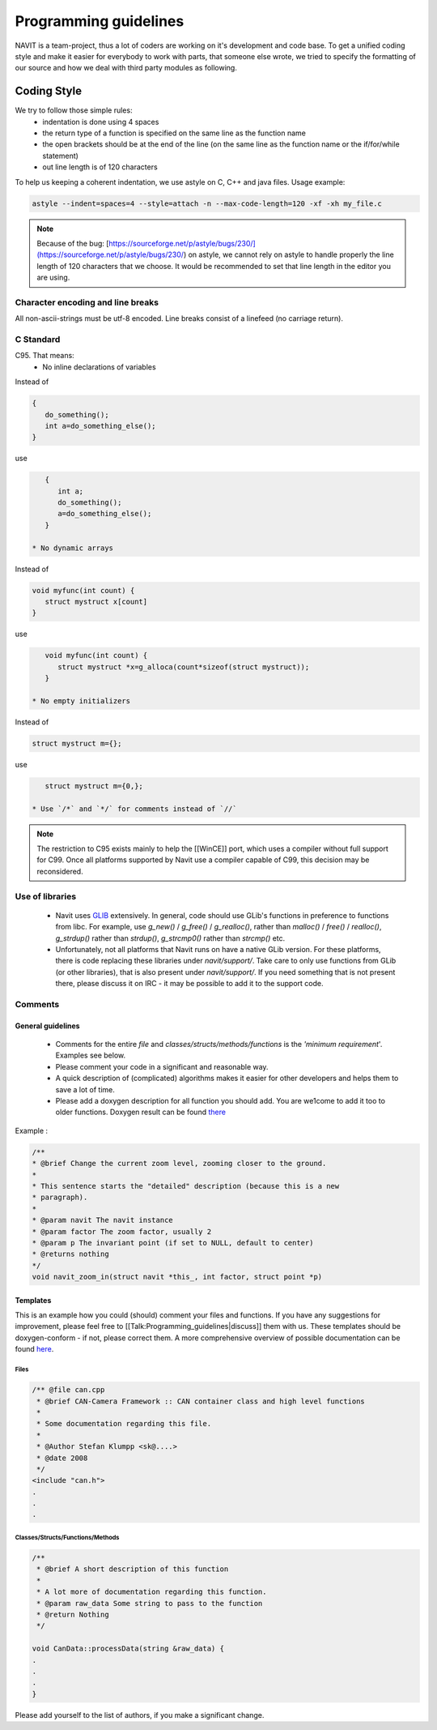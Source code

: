 ======================
Programming guidelines
======================

NAVIT is a team-project, thus a lot of coders are working on it's development and code base.
To get a unified coding style and make it easier for everybody to work with parts, that someone else wrote, we tried to specify the formatting of our source and how we deal with third party modules as following.

Coding Style
============

We try to follow those simple rules:
 * indentation is done using 4 spaces
 * the return type of a function is specified on the same line as the function name
 * the open brackets should be at the end of the line (on the same line as the function name or the if/for/while statement)
 * out line length is of 120 characters

To help us keeping a coherent indentation, we use astyle on C, C++ and java files. Usage example:

.. code-block:: C

    astyle --indent=spaces=4 --style=attach -n --max-code-length=120 -xf -xh my_file.c


.. note::

    Because of the bug: [https://sourceforge.net/p/astyle/bugs/230/](https://sourceforge.net/p/astyle/bugs/230/) on astyle,
    we cannot rely on astyle to handle properly the line length of 120 characters that we choose.
    It would be recommended to set that line length in the editor you are using.

Character encoding and line breaks
----------------------------------

All non-ascii-strings must be utf-8 encoded. Line breaks consist of a linefeed (no carriage return).

C Standard
----------

C95. That means:
 * No inline declarations of variables

Instead of

.. code-block:: C

    {
       do_something();
       int a=do_something_else();
    }

use

.. code-block:: C

    {
       int a;
       do_something();
       a=do_something_else();
    }

 * No dynamic arrays

Instead of

.. code-block:: C

    void myfunc(int count) {
       struct mystruct x[count]
    }

use

.. code-block:: C

    void myfunc(int count) {
       struct mystruct *x=g_alloca(count*sizeof(struct mystruct));
    }

 * No empty initializers

Instead of

.. code-block:: C

    struct mystruct m={};

use

.. code-block:: C

    struct mystruct m={0,};

 * Use `/*` and `*/` for comments instead of `//`

.. note::

    The restriction to C95 exists mainly to help the [[WinCE]] port, which uses a compiler without full support for C99. Once all platforms supported by Navit use a compiler capable of C99, this decision may be reconsidered.


Use of libraries
----------------

 * Navit uses `GLIB <http://developer.gnome.org/glib/>`_ extensively. In general, code should use GLib's functions in preference to functions from libc.
   For example, use `g_new()` / `g_free()` / `g_realloc()`, rather than `malloc()` / `free()` / `realloc()`, `g_strdup()` rather than `strdup()`, `g_strcmp0()` rather than `strcmp()` etc.
 * Unfortunately, not all platforms that Navit runs on have a native GLib version.
   For these platforms, there is code replacing these libraries under `navit/support/`.
   Take care to only use functions from GLib (or other libraries), that is also present under `navit/support/`.
   If you need something that is not present there, please discuss it on IRC - it may be possible to add it to the support code.

Comments
--------

General guidelines
``````````````````

 * Comments for the entire `file` and `classes/structs/methods/functions` is the `'minimum requirement`'. Examples see below.
 * Please comment your code in a significant and reasonable way.
 * A quick description of (complicated) algorithms makes it easier for other developers and helps them to save a lot of time.
 * Please add a doxygen description for all function you should add. You are we1come to add it too to older functions. Doxygen result can be found `there <http://doxygen.navit-project.org>`_

Example :

.. code-block:: C

    /**
    * @brief Change the current zoom level, zooming closer to the ground.
    *
    * This sentence starts the "detailed" description (because this is a new
    * paragraph).
    *
    * @param navit The navit instance
    * @param factor The zoom factor, usually 2
    * @param p The invariant point (if set to NULL, default to center)
    * @returns nothing
    */
    void navit_zoom_in(struct navit *this_, int factor, struct point *p)

Templates
`````````

This is an example how you could (should) comment your files and functions. If you have any suggestions for improvement, please feel free to [[Talk:Programming_guidelines|discuss]] them with us. These templates should be doxygen-conform - if not, please correct them. A more comprehensive overview of possible documentation can be found `here <http://www.stack.nl/~dimitri/doxygen/manual.html>`_.

Files
'''''

.. code-block:: C

    /** @file can.cpp
     * @brief CAN-Camera Framework :: CAN container class and high level functions
     *
     * Some documentation regarding this file.
     *
     * @Author Stefan Klumpp <sk@....>
     * @date 2008
     */
    <include "can.h">
    .
    .
    .

Classes/Structs/Functions/Methods
'''''''''''''''''''''''''''''''''


.. code-block:: C

    /**
     * @brief A short description of this function
     *
     * A lot more of documentation regarding this function.
     * @param raw_data Some string to pass to the function
     * @return Nothing
     */

    void CanData::processData(string &raw_data) {
    .
    .
    .
    }

Please add yourself to the list of authors, if you make a significant change.
